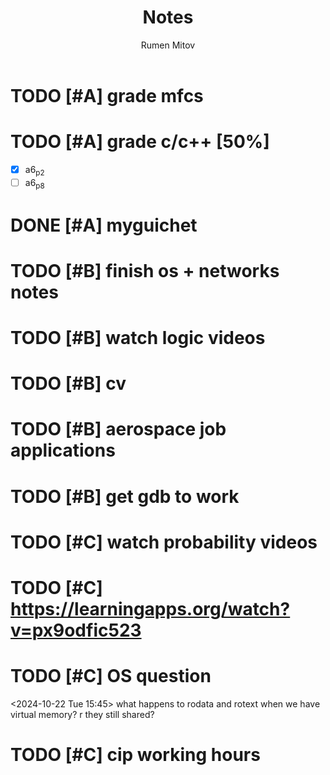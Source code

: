 #+title: Notes
#+author: Rumen Mitov
#+email: rumenmitov@protonmail.com
#+startup: overview

* TODO [#A] grade mfcs
DEADLINE: <2024-10-23 Wed>
* TODO [#A] grade c/c++ [50%]
DEADLINE: <2024-10-22 Tue>
- [X] a6_p2
- [ ] a6_p8
* DONE [#A] myguichet
DEADLINE: <2024-10-22 Tue>
* TODO [#B] finish os + networks notes
* TODO [#B] watch logic videos
* TODO [#B] cv
* TODO [#B] aerospace job applications
* TODO [#B] get gdb to work
* TODO [#C] watch probability videos
* TODO [#C] https://learningapps.org/watch?v=px9odfic523
* TODO [#C] OS question
<2024-10-22 Tue 15:45>
what happens to rodata and rotext when we have virtual memory? r they still shared?
* TODO [#C] cip working hours
